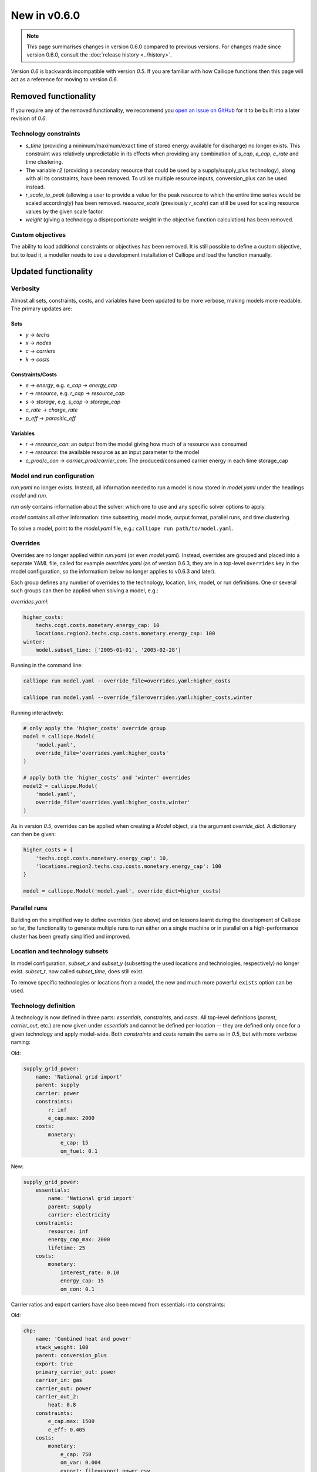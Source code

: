 =============
New in v0.6.0
=============

.. Note:: This page summarises changes in version 0.6.0 compared to previous versions. For changes made since version 0.6.0, consult the :doc:`release history <../history>`.

Version `0.6` is backwards incompatible with version `0.5`. If you are familiar with how Calliope functions then this page will act as a reference for moving to version `0.6`.

---------------------
Removed functionality
---------------------

If you require any of the removed functionality, we recommend you `open an issue on GitHub <https://github.com/calliope-project/calliope/issues>`_ for it to be built into a later revision of `0.6`.

Technology constraints
======================

* `s_time` (providing a minimum/maximum/exact time of stored energy available for discharge) no longer exists. This constraint was relatively unpredictable in its effects when providing any combination of `s_cap`, `e_cap`, `c_rate` and time clustering.

* The variable `r2` (providing a secondary resource that could be used by a supply/supply_plus technology), along with all its constraints, have been removed. To utilise multiple resource inputs, conversion_plus can be used instead.

* `r_scale_to_peak` (allowing a user to provide a value for the peak resource to which the entire time series would be scaled accordingly) has been removed. `resource_scale` (previously `r_scale`) can still be used for scaling resource values by the given scale factor.

* `weight` (giving a technology a disproportionate weight in the objective function calculation) has been removed.

Custom objectives
=================

The ability to load additional constraints or objectives has been removed. It is still possible to define a custom objective, but to load it, a modeller needs to use a development installation of Calliope and load the function manually.

.. seealso:: :doc:`develop`

---------------------
Updated functionality
---------------------

Verbosity
=========

Almost all sets, constraints, costs, and variables have been updated to be more verbose, making models more readable. The primary updates are:

Sets
----

- `y` -> `techs`
- `x` -> `nodes`
- `c` -> `carriers`
- `k` -> `costs`

Constraints/Costs
-----------------

- `e` -> `energy`, e.g. `e_cap` -> `energy_cap`
- `r` -> `resource`, e.g. `r_cap` -> `resource_cap`
- `s` -> `storage`, e.g. `s_cap` -> `storage_cap`
- `c_rate` -> `charge_rate`
- `p_eff` -> `parasitic_eff`

Variables
---------

- `r` -> `resource_con`: an output from the model giving how much of a resource was consumed
- `r` -> `resource`: the available resource as an input parameter to the model
- `c_prod`/`c_con` -> `carrier_prod`/`carrier_con`: The produced/consumed carrier energy in each time storage_cap

Model and run configuration
===========================

`run.yaml` no longer exists. Instead, all information needed to run a model is now stored in `model.yaml` under the headings `model` and `run`.

`run` *only* contains information about the solver: which one to use and any specific solver options to apply.

`model` contains all other information: time subsetting, model mode, output format, parallel runs, and time clustering.

To solve a model, point to the `model.yaml` file, e.g.: ``calliope run path/to/model.yaml``.

.. _0.6_overrides:

Overrides
=========

Overrides are no longer applied within `run.yaml` (or even `model.yaml`). Instead, overrides are grouped and placed into a separate YAML file, called for example `overrides.yaml` (as of version 0.6.3, they are in a top-level ``overrides`` key in the model configuration, so the informatiom below no longer applies to v0.6.3 and later).

Each group defines any number of overrides to the technology, location, link, model, or run definitions. One or several such groups can then be applied when solving a model, e.g.:

`overrides.yaml`:

.. code-block:: yaml

    higher_costs:
        techs.ccgt.costs.monetary.energy_cap: 10
        locations.region2.techs.csp.costs.monetary.energy_cap: 100
    winter:
        model.subset_time: ['2005-01-01', '2005-02-28']

Running in the command line:

.. code-block:: shell

    calliope run model.yaml --override_file=overrides.yaml:higher_costs

    calliope run model.yaml --override_file=overrides.yaml:higher_costs,winter

Running interactively:

.. code-block:: python

    # only apply the 'higher_costs' override group
    model = calliope.Model(
        'model.yaml',
        override_file='overrides.yaml:higher_costs'
    )

    # apply both the 'higher_costs' and 'winter' overrides
    model2 = calliope.Model(
        'model.yaml',
        override_file='overrides.yaml:higher_costs,winter'
    )

As in version `0.5`, overrides can be applied when creating a `Model` object, via the argument `override_dict`. A dictionary can then be given:

.. code-block:: python

    higher_costs = {
        'techs.ccgt.costs.monetary.energy_cap': 10,
        'locations.region2.techs.csp.costs.monetary.energy_cap': 100
    }

    model = calliope.Model('model.yaml', override_dict=higher_costs)

Parallel runs
=============

Building on the simplified way to define overrides (see above) and on lessons learnt during the development of Calliope so far, the functionality to generate multiple runs to run either on a single machine or in parallel on a high-performance cluster has been greatly simplified and improved.

.. seealso:: :ref:`generating_scripts`

Location and technology subsets
===============================

In model configuration, `subset_x` and `subset_y` (subsetting the used locations and technologies, respectively) no longer exist. `subset_t`, now called `subset_time`, does still exist.

To remove specific technologies or locations from a model, the new and much more powerful ``exists`` option can be used.

.. seealso:: :ref:`removing_techs_locations`

Technology definition
=====================

A technology is now defined in three parts: `essentials`, `constraints`, and `costs`. All top-level definitions (`parent`, `carrier_out`, etc.) are now given under `essentials` and cannot be defined per-location -- they are defined only once for a given technology and apply model-wide. Both `constraints` and `costs` remain the same as in `0.5`, but with more verbose naming:

Old:

.. code-block:: yaml

    supply_grid_power:
        name: 'National grid import'
        parent: supply
        carrier: power
        constraints:
            r: inf
            e_cap.max: 2000
        costs:
            monetary:
                e_cap: 15
                om_fuel: 0.1

New:

.. code-block:: yaml

    supply_grid_power:
        essentials:
            name: 'National grid import'
            parent: supply
            carrier: electricity
        constraints:
            resource: inf
            energy_cap_max: 2000
            lifetime: 25
        costs:
            monetary:
                interest_rate: 0.10
                energy_cap: 15
                om_con: 0.1

Carrier ratios and export carriers have also been moved from essentials into constraints:

Old:

.. code-block:: yaml

    chp:
        name: 'Combined heat and power'
        stack_weight: 100
        parent: conversion_plus
        export: true
        primary_carrier_out: power
        carrier_in: gas
        carrier_out: power
        carrier_out_2:
            heat: 0.8
        constraints:
            e_cap.max: 1500
            e_eff: 0.405
        costs:
            monetary:
                e_cap: 750
                om_var: 0.004
                export: file=export_power.csv

New:

.. code-block:: yaml

    chp:
        essentials:
            name: 'Combined heat and power'
            parent: conversion_plus
            primary_carrier_out: electricity
            carrier_in: gas
            carrier_out: electricity
            carrier_out_2: heat
        constraints:
            export_carrier: electricity
            energy_cap_max: 1500
            energy_eff: 0.405
            carrier_ratios.carrier_out_2.heat: 0.8
            lifetime: 25
        costs:
            monetary:
                interest_rate: 0.10
                energy_cap: 750
                om_prod: 0.004
                export: file=export_power.csv

Per distance constraints and costs have now been incorporated under the constraints and costs keys, with a '_per_distance' suffix:

Old:

.. code-block:: yaml

    heat_pipes:
        name: 'District heat distribution'
        parent: transmission
        carrier: heat
        constraints:
            e_cap.max: 2000
        constraints_per_distance:
            e_loss: 0.025
        costs_per_distance:
            monetary:
                e_cap: 0.3

New:

.. code-block:: yaml

    heat_pipes:
        essentials:
            name: 'District heat distribution'
            parent: transmission
            carrier: heat
        constraints:
            energy_cap_max: 2000
            energy_eff_per_distance: 0.975
            lifetime: 25
        costs:
            monetary:
                interest_rate: 0.10
                energy_cap_per_distance: 0.3

Interest rates and life times
=============================

As seen in the above examples, technology lifetime and interest rate must now be defined for each technology, under `costs`. In version `0.5`, technologies not defining these would silently use implicit default values of 0.10 for interest rate and 25 years for life time. Setting these explicitly for any technology which has investment costs (i.e. those which are not `om_`... or `export`) is now mandatory; no default values exist any more.

Location definition
===================

In version `0.5`, location definitions included a list of technologies to permit at that location(s). An additional `overrides` key permitted per-location changes to model-wide technology definitions.

In `0.6`, "overriding" refers only to model-wide overrides applied :ref:`as described above <0.6_overrides>`. At each location, `techs` simply lists all allowed technologies and any possible changes to model-wide configuration values to apply at this location only, as shown below:

Old:

.. code-block:: yaml

    locations:
        region1:
            techs: [ccgt, csp]
            overrides:
                ccgt:
                    constraints:
                        energy_cap: 100

New:

.. code-block:: yaml

    locations:
        region1:
            techs:
                ccgt:
                    constraints:
                        energy_cap: 100
                # Note that csp must be listed to be permitted here,
                # even though it has no location-specific configuration.
                csp:

Loading time series data from CSV files
=======================================

`x_map` (mapping a technology name to a column in a CSV file) has been removed. Instead, a user can define the time series file column when defining the file name, separated from the file name by a `:`. If no column name is provided, Calliope will look for a column with the location name.

Old:

.. code-block:: yaml

    # will look for the column `demand` in the file `demand_heat_r.csv`
    locations:
        region1:
            techs: [demand_power]
                overrides:
                    demand_power:
                        x_map: demand
                        constraints:
                            r: file

New:

.. code-block:: yaml

    # will look for the column `demand` in the file `demand_heat_r.csv`
    locations:
        region1:
            techs:
                demand_power:
                    constraints:
                        resource: file=demand_heat.csv:demand

Link definition
===============

Links have remained much the same as before. However, there is a slightly different structure in defining technologies, bringing the definition of link technologies more in line with the rest of the model configuration format.

Old:

.. code-block:: yaml

    links:
        region1,region2:
            ac_transmission:
                constraints:
                    e_cap: 1000

New:

.. code-block:: yaml

    links:
        region1,region2:
            techs:
                ac_transmission:
                    constraints:
                        energy_cap: 1000

Location metadata
=================

Location coordinates, previously given under the `metadata` key, are now given directly per location:

Old:

.. code-block:: yaml

    metadata:
        # metadata given in cartesian coordinates, not lat, lon.
        map_boundary:
            lower_left:
                x: 0
                y: 0
            upper_right:
                x: 1
                y: 1
        location_coordinates:
            region1: {x: 2, y: 7}
            region2: {x: 8, y: 7}

New:

.. code-block:: yaml

    locations:
        region1:
            techs:
                ccgt:
                csp:
            coordinates: {x: 2, y: 7}
        region2:
            techs:
                demand_power:
            coordinates: {x: 8, y: 7}


``group_share`` constraint
==========================

The ``group_fraction`` constraint is now called ``group_share`` and has a different formulation more in line with the rest of the tech-specific constraints::

    group_share:
        csp,ccgt:
            energy_cap_min: 0.5
            energy_cap_max: 0.9
            carrier_prod_min:
                power: 0.5

In the process of making these updates, the ``demand_power_peak`` and (undocumented) ``ignored_techs`` options were removed from ``group_share``.

``charge_rate``
===============

When first introduced, charge rate was used to hard-link `energy_cap` and `storage_cap` for a storage/supply_plus technology. This meant that on defining ``energy_cap_max`` and ``charge_rate``, a user was implicitly defining ``storage_cap_max``. This hard-link has now been removed, replaced with only one constraint concerning charge rate: :math:`storage_{cap}(loc::tech) \geq energy_{cap}(loc:tech) \times charge\_rate(loc:tech)`.

.. seealso:: :ref:`constraint_capacity`

Pre-processed data
==================

Version `0.5` kept pre-processed data in either a dictionary (static data), pandas dataframe (location data) or an `xarray Dataset <http://xarray.pydata.org/en/stable/generated/xarray.Dataset.html>`_ (timeseries data). To view a value that would be used in optimisation, the user would call `model.get_option()`. Similarly, to edit a value before running the model, a user could use `model.set_option()`.

Now, all pre-processed data is held in a single unified `xarray Dataset <http://xarray.pydata.org/en/stable/generated/xarray.Dataset.html>`_: `model.inputs`.

To view and edit this data before it is sent to the solver, a user need only use standard xarray functionality (see their `documentation <http://xarray.pydata.org/en/stable/>`_ for more information).

Plotting data
=============

.. Note::
    Advanced plotting is still under construction. In case our current functionality is insufficient, input and output data can be plotted by the user using their preferred Python plotting tools, or any other language that can access either NetCDF or CSV data.

Plotting functions can now be called directly on the model and now use `Plotly <https://plot.ly/python/>`_ instead of `0.5`'s matplotlib.

Changes are:

* ``calliope.analysis.plot_capacity(model.solution)`` to ``model.plot.capacity()``

* ``calliope.analysis.plot_transmission(model.solution, carrier='power', tech='ac_transmission')`` to ``model.plot.transmission()``

* ``calliope.analysis.plot_carrier_production(model.solution, carrier='power')`` to ``model.plot.timeseries()``

All available data is plotted, with dropdown menus available for a user to move between plots. A summary of all plotting can also be produced using ``model.plot.summary()``, a function that is also available via the command line interface.

.. seealso:: :ref:`api_model`

Operational mode
================

In `0.6`, running in operational mode changes capacities from decision variables to parameters, preventing various issues that plagued operational mode in prior versions. Additional sense checks were added to ensure that functionality incompatible with operational mode, such as time clustering, is not accidentally used together with it.

.. seealso:: :ref:`operational_mode`

-----------------
New functionality
-----------------

Debugging & checks
==================

A user can now output a data structure of all model input data (the `model_run` dictionary) after Calliope's internal pre-processing, into a YAML file, for debugging. This debug file includes comments as to where constraint/cost values have originated (e.g. having been set by a location-specific configuration, or from a model-wide override group).

Similarly, sense checks are undertaken at several points during pre-processing to ensure the model being built is robust. This includes checks for missing data, possibly misspelled constraints, incompatible inputs, and much more.

This functionality will not find all possible user input errors, as this is an impossible task. However, it flags common mistakes, and the format of implementation allows for further checks to be applied in the future.

Pre-processed model
===================

Having the pre-processed model available in one `xarray Dataset <http://xarray.pydata.org/en/stable/generated/xarray.Dataset.html>`_ allows a model to be saved to file *before* being run. Although pre-processing is quick, this allows a user to avoid pre-processing the same file multiple times. Instead, they can read in a previously saved NetCDF file which fully describes the model.

Multiple backends
=================

Our primary solver backend is `Pyomo <http://www.pyomo.org/>`_. However, we have now extracted all pre-processing stages from the backend, with all data for a model run being stored in a single `xarray Dataset <http://xarray.pydata.org/en/stable/generated/xarray.Dataset.html>`_. This permits the implementation of additional backends.

One such backend currently in an experimental state is based on `JuMP <https://github.com/JuliaOpt/JuMP.jl>`_ in the Julia programming language. Linking Calliope to Julia is a long-term project, for which we welcome any contributions.

Pyomo warmstart
===============

Warmstart functionality can be used in solvers other than GLPK. They allow a previously constructed model to be changed slightly without having to be fully rebuilt. This can speed up re-running a model when you have just a few input parameters you would like to change (the cost of a technology, for instance).

Although the use of warmstart existed in operational mode in version `0.5`, now it extends to all possible parameters in all models. This functionality is currently undocumented in Calliope, but the Pyomo documentation provides some information and the Pyomo model built by Calliope can be accessed by `model._backend_model`.

Backend interface
=================

Once the backend model has been built, it can be accessed by a user, via Calliope. Parameters can be checked and changed, constraints can be activated/deactivated and a model can be re run, all without having to build the backend again. User who are familiar with building large models with Pyomo will be aware of the time penalty associated with processing the model in Pyomo. This additional functionality helps mitigate this, as changing a few parameters need not require complete model rebuild.

.. seealso:: :ref:`api_backend_interface`

Logging
=======

In an interactive Python session (e.g. using Jupyter notebook), output from Calliope can be triggered at different levels of verbosity. By default on building the model (``calliope.Model()``) and running it (``model.run()``), there is no logging displayed unless it is at least a `WARNING`. For helpful information on where the model is in its pre-processing and running in the solver, verbosity can be increased using ``calliope.set_log_level()``.

.. seealso:: :ref:`api_utility_classes`
